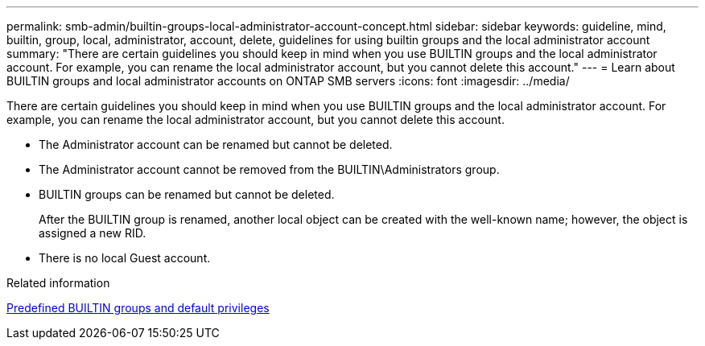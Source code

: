 ---
permalink: smb-admin/builtin-groups-local-administrator-account-concept.html
sidebar: sidebar
keywords: guideline, mind, builtin, group, local, administrator, account, delete, guidelines for using builtin groups and the local administrator account
summary: "There are certain guidelines you should keep in mind when you use BUILTIN groups and the local administrator account. For example, you can rename the local administrator account, but you cannot delete this account."
---
= Learn about BUILTIN groups and local administrator accounts on ONTAP SMB servers
:icons: font
:imagesdir: ../media/

[.lead]
There are certain guidelines you should keep in mind when you use BUILTIN groups and the local administrator account. For example, you can rename the local administrator account, but you cannot delete this account.

* The Administrator account can be renamed but cannot be deleted.
* The Administrator account cannot be removed from the BUILTIN\Administrators group.
* BUILTIN groups can be renamed but cannot be deleted.
+
After the BUILTIN group is renamed, another local object can be created with the well-known name; however, the object is assigned a new RID.

* There is no local Guest account.

.Related information

xref:builtin-groups-default-privileges-reference.adoc[Predefined BUILTIN groups and default privileges]

// 2025 May 20, ONTAPDOC-2981